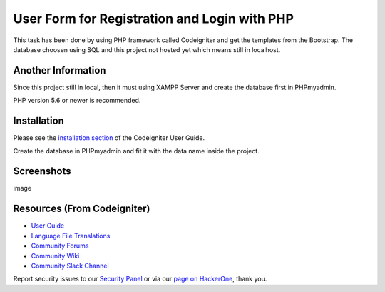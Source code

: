 ###################
User Form for Registration and Login with PHP
###################

This task has been done by using PHP framework called Codeigniter and get the templates from the Bootstrap.
The database choosen using SQL and this project not hosted yet which means still in localhost.

*******************
Another Information
*******************

Since this project still in local, then it must using XAMPP Server and create the database first in PHPmyadmin.

PHP version 5.6 or newer is recommended.

************
Installation
************

Please see the `installation section <https://codeigniter.com/user_guide/installation/index.html>`_
of the CodeIgniter User Guide.

Create the database in PHPmyadmin and fit it with the data name inside the project.

************
Screenshots
************
image

*********
Resources (From Codeigniter)
*********

-  `User Guide <https://codeigniter.com/docs>`_
-  `Language File Translations <https://github.com/bcit-ci/codeigniter3-translations>`_
-  `Community Forums <http://forum.codeigniter.com/>`_
-  `Community Wiki <https://github.com/bcit-ci/CodeIgniter/wiki>`_
-  `Community Slack Channel <https://codeigniterchat.slack.com>`_

Report security issues to our `Security Panel <mailto:security@codeigniter.com>`_
or via our `page on HackerOne <https://hackerone.com/codeigniter>`_, thank you.
